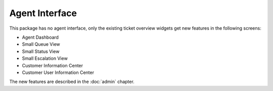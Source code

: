 Agent Interface
===============

This package has no agent interface, only the existing ticket overview widgets get new features in the following screens:

- Agent Dashboard
- Small Queue View
- Small Status View
- Small Escalation View
- Customer Information Center
- Customer User Information Center

The new features are described in the :doc:`admin` chapter.
